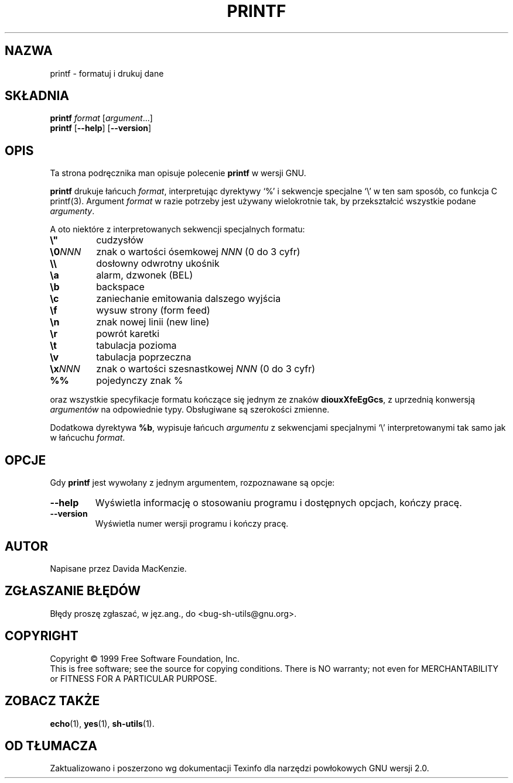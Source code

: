 .\" 1999 PTM Przemek Borys
.\" poszerzenie i aktualizacja do GNU sh-utils 2.0 PTM/WK/2000-V
.ig
Transl.note: based on GNU man page printf.1 and sh-utils.info

Copyright (C) 1994, 95, 96 Free Software Foundation, Inc.

Permission is granted to make and distribute verbatim copies of this
manual provided the copyright notice and this permission notice are
preserved on all copies.

Permission is granted to copy and distribute modified versions of
this manual under the conditions for verbatim copying, provided that
the entire resulting derived work is distributed under the terms of a
permission notice identical to this one.

Permission is granted to copy and distribute translations of this
manual into another language, under the above conditions for modified
versions, except that this permission notice may be stated in a
translation approved by the Foundation.
..
.TH PRINTF "1" FSF "maj 2000" "Narzędzia powłokowe GNU 2.0"
.SH NAZWA
printf \- formatuj i drukuj dane
.SH SKŁADNIA
.B printf
.I format
.RI [ argument ...]
.br
.B printf
.RB [ \-\-help ]
.RB [ \-\-version ]
.SH OPIS
Ta strona podręcznika man opisuje polecenie \fBprintf\fP w wersji GNU.
.PP
.B printf
drukuje łańcuch
.IR format ,
interpretując dyrektywy `%' i sekwencje specjalne `\e' w ten sam sposób, co
funkcja C printf(3).
Argument
.I format
w razie potrzeby jest używany wielokrotnie tak, by przekształcić
wszystkie podane
.IR argumenty .
.PP
A oto niektóre z interpretowanych sekwencji specjalnych formatu:
.TP
.B \e"
cudzysłów
.TP
.BI \e0 NNN
znak o wartości ósemkowej \fINNN\fP (0 do 3 cyfr)
.TP
.B \e\e
dosłowny odwrotny ukośnik
.TP
.B \ea
alarm, dzwonek (BEL)
.TP
.B \eb
backspace
.TP
.B \ec
zaniechanie emitowania dalszego wyjścia
.TP
.B \ef
wysuw strony (form feed)
.TP
.B \en
znak nowej linii (new line)
.TP
.B \er
powrót karetki
.TP
.B \et
tabulacja pozioma
.TP
.B \ev
tabulacja poprzeczna
.TP
.BI \ex NNN
znak o wartości szesnastkowej \fINNN\fP (0 do 3 cyfr)
.TP
.B %%
pojedynczy znak %
.PP
oraz wszystkie specyfikacje formatu kończące się jednym ze znaków
.BR diouxXfeEgGcs ,
z uprzednią konwersją
.I argumentów
na odpowiednie typy. Obsługiwane są szerokości zmienne.
.PP
Dodatkowa dyrektywa
.BR %b ,
wypisuje łańcuch
.I argumentu
z sekwencjami specjalnymi `\e' interpretowanymi tak samo
jak w łańcuchu
.IR format .
.SH OPCJE
Gdy
.B printf
jest wywołany z jednym argumentem, rozpoznawane są opcje:
.TP
.B \-\-help
Wyświetla informację o stosowaniu programu i dostępnych opcjach,
kończy pracę.
.TP
.B \-\-version
Wyświetla numer wersji programu i kończy pracę.
.SH AUTOR
Napisane przez Davida MacKenzie.
.SH "ZGŁASZANIE BŁĘDÓW"
Błędy proszę zgłaszać, w jęz.ang., do <bug-sh-utils@gnu.org>.
.SH COPYRIGHT
Copyright \(co 1999 Free Software Foundation, Inc.
.br
This is free software; see the source for copying conditions.  There is NO
warranty; not even for MERCHANTABILITY or FITNESS FOR A PARTICULAR PURPOSE.
.SH ZOBACZ TAKŻE
.BR echo (1),
.BR yes (1),
.BR sh-utils (1).
.SH OD TŁUMACZA
Zaktualizowano i poszerzono wg dokumentacji Texinfo dla narzędzi powłokowych
GNU wersji 2.0.
